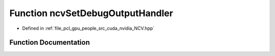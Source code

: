 .. _exhale_function__n_c_v_8hpp_1ad54da887056e569151a8dca424776702:

Function ncvSetDebugOutputHandler
=================================

- Defined in :ref:`file_pcl_gpu_people_src_cuda_nvidia_NCV.hpp`


Function Documentation
----------------------


.. doxygenfunction:: ncvSetDebugOutputHandler(NCVDebugOutputHandler *)
